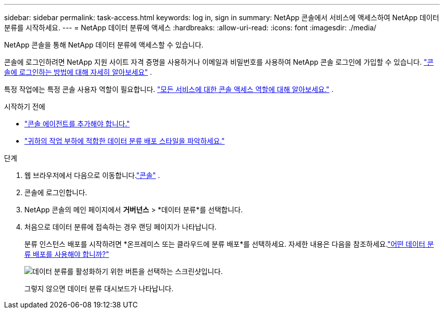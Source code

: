 ---
sidebar: sidebar 
permalink: task-access.html 
keywords: log in, sign in 
summary: NetApp 콘솔에서 서비스에 액세스하여 NetApp 데이터 분류를 시작하세요. 
---
= NetApp 데이터 분류에 액세스
:hardbreaks:
:allow-uri-read: 
:icons: font
:imagesdir: ./media/


[role="lead"]
NetApp 콘솔을 통해 NetApp 데이터 분류에 액세스할 수 있습니다.

콘솔에 로그인하려면 NetApp 지원 사이트 자격 증명을 사용하거나 이메일과 비밀번호를 사용하여 NetApp 콘솔 로그인에 가입할 수 있습니다. link:https://docs.netapp.com/us-en/cloud-manager-setup-admin/task-logging-in.html["콘솔에 로그인하는 방법에 대해 자세히 알아보세요"^] .

특정 작업에는 특정 콘솔 사용자 역할이 필요합니다. link:https://docs.netapp.com/us-en/bluexp-setup-admin/reference-iam-predefined-roles.html["모든 서비스에 대한 콘솔 액세스 역할에 대해 알아보세요."^] .

.시작하기 전에
* link:https://docs.netapp.com/us-en/bluexp-setup-admin/concept-connectors.html["콘솔 에이전트를 추가해야 합니다."^]
* link:task-deploy-cloud-compliance.html["귀하의 작업 부하에 적합한 데이터 분류 배포 스타일을 파악하세요."]


.단계
. 웹 브라우저에서 다음으로 이동합니다.link:https://console.netapp.com/["콘솔"^] .
. 콘솔에 로그인합니다.
. NetApp 콘솔의 메인 페이지에서 *거버넌스* > *데이터 분류*를 선택합니다.
. 처음으로 데이터 분류에 접속하는 경우 랜딩 페이지가 나타납니다.
+
분류 인스턴스 배포를 시작하려면 *온프레미스 또는 클라우드에 분류 배포*를 선택하세요.  자세한 내용은 다음을 참조하세요.link:task-deploy-cloud-compliance.html["어떤 데이터 분류 배포를 사용해야 합니까?"]

+
image:screenshot-deploy-classification.png["데이터 분류를 활성화하기 위한 버튼을 선택하는 스크린샷입니다."]

+
그렇지 않으면 데이터 분류 대시보드가 나타납니다.



